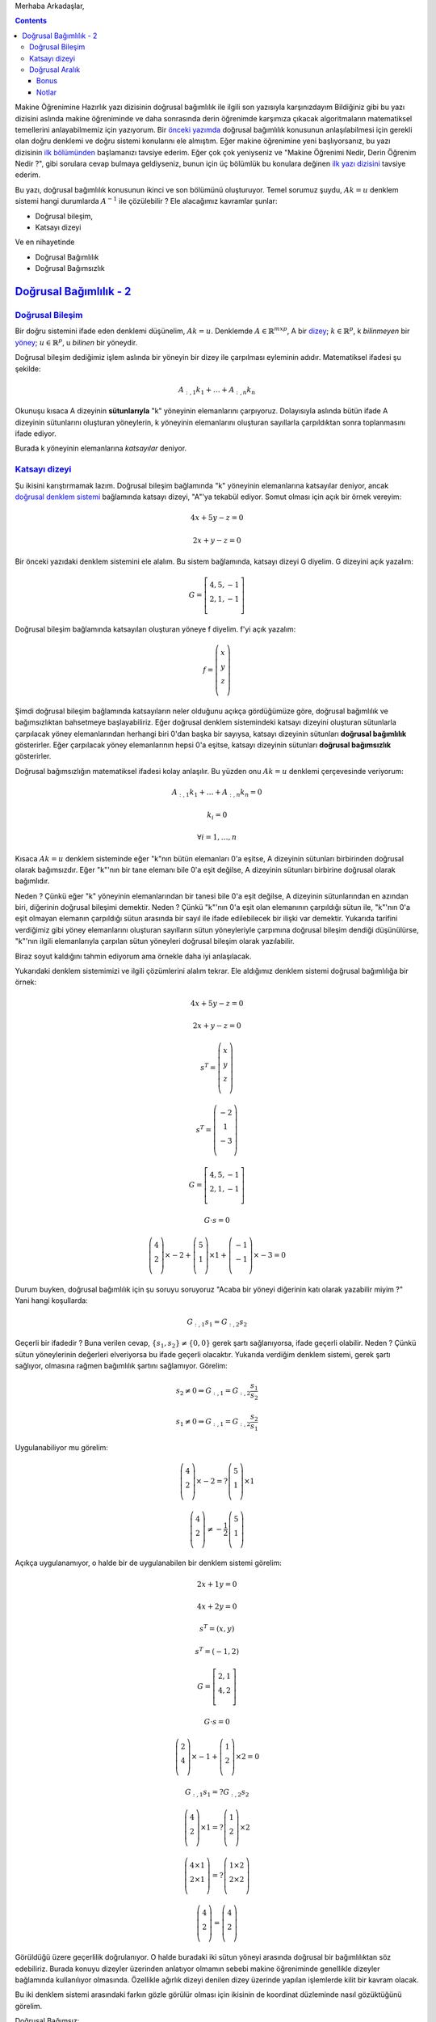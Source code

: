 .. title: Makine Öğrenimine Hazırlık 2.1 Doğrusal Cebir 5
.. slug: makine-ogrenimine-hazirlik-21-dogrusal-cebir-5
.. date: 2017-06-20 03:33:17 UTC+02:00
.. tags: mathjax, doğrusal cebir, yapay-zeka, makine öğrenimi
.. category: 
.. link: 
.. description: 
.. type: text

Merhaba Arkadaşlar,

.. contents::


Makine Öğrenimine Hazırlık yazı dizisinin doğrusal bağımlılık ile ilgili son yazısıyla karşınızdayım
Bildiğiniz gibi bu yazı dizisini aslında makine öğreniminde ve daha sonrasında derin öğrenimde karşımıza çıkacak algoritmaların matematiksel temellerini anlayabilmemiz için yazıyorum.
Bir `önceki yazımda <https://d-k-e.github.io/yapayzeka-eski-metinler/posts/makine-ogrenimine-hazirlik-21-dogrusal-cebir-4/>`_ doğrusal bağımlılık konusunun anlaşılabilmesi için gerekli olan doğru denklemi ve doğru sistemi konularını ele almıştım.
Eğer makine öğrenimine yeni başlıyorsanız, bu yazı dizisinin `ilk bölümünden <https://d-k-e.github.io/yapayzeka-eski-metinler/posts/makine-ogrenimine-hazirlik-21-dogrusal-cebir-1/>`_ başlamanızı tavsiye ederim.
Eğer çok çok yeniyseniz ve "Makine Öğrenimi Nedir, Derin Öğrenim Nedir ?", gibi sorulara cevap bulmaya geldiyseniz, bunun için üç bölümlük bu konulara değinen `ilk yazı dizisini <https://d-k-e.github.io/yapayzeka-eski-metinler/posts/yapay-zeka-ve-derin-ogrenime-giris-1/>`_ tavsiye ederim.

Bu yazı, doğrusal bağımlılık konusunun ikinci ve son bölümünü oluşturuyor.
Temel sorumuz şuydu, :math:`Ak=u` denklem sistemi hangi durumlarda :math:`A^{-1}` ile çözülebilir ?
Ele alacağımız kavramlar şunlar:

- Doğrusal bileşim,
- Katsayı dizeyi

Ve en nihayetinde

- Doğrusal Bağımlılık
- Doğrusal Bağımsızlık



###########################
`Doğrusal Bağımlılık - 2`_
###########################


`Doğrusal Bileşim`_
-------------------

Bir doğru sistemini ifade eden denklemi düşünelim, :math:`Ak=u`.
Denklemde :math:`A{\in}{\mathbb{R}}^{mxp}`, A bir `dizey <https://d-k-e.github.io/yapayzeka-eski-metinler/posts/makine-ogrenimine-hazirlik-21-dogrusal-cebir-1/#dizeyler>`_; :math:`k{\in}{\mathbb{R}^p}`, k *bilinmeyen* bir `yöney <https://d-k-e.github.io/yapayzeka-eski-metinler/posts/makine-ogrenimine-hazirlik-21-dogrusal-cebir-1/#yoneyler>`_; :math:`u{\in}{\mathbb{R}^p}`, u *bilinen* bir yöneydir.

Doğrusal bileşim dediğimiz işlem aslında bir yöneyin bir dizey ile çarpılması eyleminin adıdır.
Matematiksel ifadesi şu şekilde:

.. math::

   A_{:,1}k_1 + {\dots} + A_{:,n}k_n 

Okunuşu kısaca A dizeyinin **sütunlarıyla** "k" yöneyinin elemanlarını çarpıyoruz.
Dolayısıyla aslında bütün ifade A dizeyinin sütunlarını oluşturan yöneylerin, k yöneyinin elemanlarını oluşturan sayıllarla çarpıldıktan sonra toplanmasını ifade ediyor.

Burada k yöneyinin elemanlarına *katsayılar* deniyor.

`Katsayı dizeyi`_
-------------------

Şu ikisini karıştırmamak lazım.
Doğrusal bileşim bağlamında "k" yöneyinin elemanlarına katsayılar deniyor, ancak `doğrusal denklem sistemi <https://d-k-e.github.io/yapayzeka-eski-metinler/posts/makine-ogrenimine-hazirlik-21-dogrusal-cebir-4/#dogru-denklem-sistemi>`_ bağlamında katsayı dizeyi, "A"'ya tekabül ediyor.
Somut olması için açık bir örnek vereyim:

.. math::
   
   4x + 5y - z = 0

   2x + y - z = 0

Bir önceki yazıdaki denklem sistemini ele alalım.
Bu sistem bağlamında, katsayı dizeyi G diyelim.
G dizeyini açık yazalım:

.. math::

   G = \left[
   \begin{array}{r,r,r}
   4, 5, -1 \\
   2, 1, -1 \\
   \end{array}
   \right]


Doğrusal bileşim bağlamında katsayıları oluşturan yöneye f diyelim.
f'yi açık yazalım:

.. math::

   f = \left(
   \begin{array}{r}
   x \\
   y \\
   z \\
   \end{array}
   \right)

Şimdi doğrusal bileşim bağlamında katsayıların neler olduğunu açıkça gördüğümüze göre, doğrusal bağımlılık ve bağımsızlıktan bahsetmeye başlayabiliriz.
Eğer doğrusal denklem sistemindeki katsayı dizeyini oluşturan sütunlarla çarpılacak yöney elemanlarından herhangi biri 0'dan başka bir sayıysa, katsayı dizeyinin sütunları **doğrusal bağımlılık** gösterirler.
Eğer çarpılacak yöney elemanlarının hepsi 0'a eşitse, katsayı dizeyinin sütunları **doğrusal bağımsızlık** gösterirler.

Doğrusal bağımsızlığın matematiksel ifadesi kolay anlaşılır.
Bu yüzden onu :math:`Ak=u` denklemi çerçevesinde veriyorum:

.. math::

   A_{:,1}k_1 + {\dots} + A_{:,n}k_n = 0

   k_i = 0

   {\forall}i = 1, {\dots}, n

Kısaca :math:`Ak=u` denklem sisteminde eğer "k"nın bütün elemanları 0'a eşitse, A dizeyinin sütunları birbirinden doğrusal olarak bağımsızdır.
Eğer "k"'nın bir tane elemanı bile 0'a eşit değilse, A dizeyinin sütunları birbirine doğrusal olarak bağımlıdır.

Neden ? Çünkü eğer "k" yöneyinin elemanlarından bir tanesi bile 0'a eşit değilse, A dizeyinin sütunlarından en azından biri, diğerinin doğrusal bileşimi demektir.
Neden ? Çünkü "k"'nın 0'a eşit olan elemanının çarpıldığı sütun ile, "k"'nın 0'a eşit olmayan elemanın çarpıldığı sütun arasında bir sayıl ile ifade edilebilecek bir ilişki var demektir.
Yukarıda tarifini verdiğimiz gibi yöney elemanlarını oluşturan sayılların sütun yöneyleriyle çarpımına doğrusal bileşim dendiği düşünülürse, "k"'nın ilgili elemanlarıyla çarpılan sütun yöneyleri doğrusal bileşim olarak yazılabilir.

Biraz soyut kaldığını tahmin ediyorum ama örnekle daha iyi anlaşılacak.

Yukarıdaki denklem sistemimizi ve ilgili çözümlerini alalım tekrar.
Ele aldığımız denklem sistemi doğrusal bağımlılığa bir örnek:

.. math::

   4x + 5y - z = 0

   2x + y - z = 0

   s^T = \left(
   \begin{array}{c}
   x \\
   y \\
   z \\
   \end{array}
   \right)
   
   s^T = \left(
   \begin{array}{c}
   -2 \\
   1 \\
   -3 \\
   \end{array}
   \right)


   G = \left[
   \begin{array}{c,c,c}
   4, 5, -1 \\
   2, 1, -1 \\
   \end{array}
   \right]

   G {\cdot} s = 0

   \left(
   \begin{array}{c}
   4 \\
   2 \\
   \end{array}
   \right){\times}-2 + 
   \left(
   \begin{array}{c}
   5 \\
   1 \\
   \end{array}
   \right){\times}1 +
   \left(
   \begin{array}{c}
   -1 \\
   -1 \\
   \end{array}
   \right){\times}-3 = 0

Durum buyken, doğrusal bağımlılık için şu soruyu soruyoruz "Acaba bir yöneyi diğerinin katı olarak yazabilir miyim ?" Yani hangi koşullarda:

.. math::

   G_{:,1}s_1 = G_{:,2}s_2

Geçerli bir ifadedir ? Buna verilen cevap, :math:`\{ s_1, s_2 \} \not = \{ 0,0 \}` gerek şartı sağlanıyorsa, ifade geçerli olabilir.
Neden ? Çünkü sütun yöneylerinin değerleri elveriyorsa bu ifade geçerli olacaktır.
Yukarıda verdiğim denklem sistemi, gerek şartı sağlıyor, olmasına rağmen bağımlılık şartını sağlamıyor. Görelim:

.. math::

   s_2 \not = 0 \Rightarrow G_{:,1} = G_{:,2}{\frac{s_1}{s_2}}

   s_1 \not = 0 \Rightarrow G_{:,1} = G_{:,2}{\frac{s_2}{s_1}}


Uygulanabiliyor mu görelim:

.. math::

   \left(
   \begin{array}{c}
   4 \\
   2 \\
   \end{array}
   \right){\times}-2 = ?
   \left(
   \begin{array}{c}
   5 \\
   1 \\
   \end{array}
   \right){\times}1

   \left(
   \begin{array}{c}
   4 \\
   2 \\
   \end{array}
   \right) \not = - \frac{1}{2} \left(
   \begin{array}{c}
   5 \\
   1 \\
   \end{array}
   \right)

Açıkça uygulanamıyor, o halde bir de uygulanabilen bir denklem sistemi görelim:

.. math::

   2x + 1y  = 0

   4x + 2y  = 0

   s^T = \left( x,y \right)

   s^T = \left( -1,2 \right)

   G = \left[
   \begin{array}{c,c,c}
   2, 1 \\
   4, 2 \\
   \end{array}
   \right]

   G {\cdot} s = 0

   \left(
   \begin{array}{c}
   2 \\
   4 \\
   \end{array}
   \right){\times} -1 + 
   \left(
   \begin{array}{c}
   1 \\
   2 \\
   \end{array}
   \right){\times}2 = 0

   G_{:,1}s_1 =? G_{:,2}s_2
  
   \left(
   \begin{array}{c}
   4 \\
   2 \\
   \end{array}
   \right){\times}1
   =? \left(
   \begin{array}{c}
   1 \\
   2 \\
   \end{array}
   \right){\times}2

   \left(
   \begin{array}{c}
   4 {\times}1 \\
   2 {\times}1  \\
   \end{array}
   \right)
   =? \left(
   \begin{array}{c}
   1 {\times}2  \\
   2 {\times}2  \\
   \end{array}
   \right)

   \left(
   \begin{array}{c}
   4 \\
   2 \\
   \end{array}
   \right) = \left(
   \begin{array}{c}
   4 \\
   2 \\
   \end{array}
   \right)

Görüldüğü üzere geçerlilik doğrulanıyor. O halde buradaki iki sütun yöneyi arasında doğrusal bir bağımlılıktan söz edebiliriz.
Burada konuyu dizeyler üzerinden anlatıyor olmamın sebebi makine öğreniminde genellikle dizeyler bağlamında kullanılıyor olmasında.
Özellikle ağırlık dizeyi denilen dizey üzerinde yapılan işlemlerde kilit bir kavram olacak.

Bu iki denklem sistemi arasındaki farkın gözle görülür olması için ikisinin de koordinat düzleminde nasıl gözüktüğünü görelim.

Doğrusal Bağımsız:

.. image:: /images/MÖ-Hazırlık-21/dogrusalBagimsiz.png


Doğrusal Bağımlı:

.. image:: /images/MÖ-Hazırlık-21/dogrusalBagimli.png


Verdiğim örneklerden de görüleceği üzere aslında doğrusal bağımlılık gösteren denklemleri niteleyen yöneyler, aynı doğrunun birer parçası, doğrusal bağımlılık *göstermeyen* denklemleri niteleyen yöneyler, kesişen ama aynı yönde olmayan doğrulara ait.

`Doğrusal Aralık`_
--------------------

Bu aslında ayrı bir başlık gerektirmeyen bir kavram.
Bir denklem sisteminin katsayı dizeyinin sütunlarını oluşturan yöneylerle yapılan doğrusal bileşimlerin tümüne **sütun alanı** denir.
Yer yer *doğrusal aralık*, ya da kısaca *aralık* olarak da ifade edilir.
Doğrusal aralık ifadesi genel olarak bir yöneyler kümesinin olası bütün doğrusal bileşimleri sonucuna denir.
Bizim ele aldığımız konu yalnızca katsayı dizeyinin sütunları bağlamında olduğundan *sütun alanı* ifadesi bana daha uygun görünüyor.
Aralık sözcüğü aslında durumu çok iyi karşılamıyor, yayılım, veya içerim daha iyi karşılıyor.
Bunu örneği verdikten sonra daha iyi göreceksiniz diye umuyorum.

Doğrusal Aralık için hızlıca bir örnek vereyim [1]_:

Diyelim ki Y bir yöney uzayı, A'da bu uzayın bir alt kümesi.
Eğer Y yöney uzayının her yöneyi, A'daki yöneylerin doğrusal bileşimi olarak yazılabiliyorsa, Y, A'nın doğrusal aralığındadır.
Matematiksel olarak ifade edecek olursak:

.. math::

   A \subset Y

   A = \{v_1, v_2, {\dots}, v_n \}

Eğer :math:`Y = c_1v_1 + c_2v_2 + {\dots} + c_nv_n` ise DAralık(A) = Y.

Örneğin :math:`v_1 = \{1, 0, 0 \}` ve :math:`v_2 = \{ 0, 1, 1 \}` yöneylerinin doğrusal aralığını görelim.

.. math::

   c_1v^{T}_1 + c_2v^{T}_2 = c_1 \left(
   \begin{array}{c}
   1 \\
   0 \\
   0 \\
   \end{array}
   \right) + \left(
   \begin{array}{c}
   0 \\
   1 \\
   1 \\
   \end{array}
   \right) = \left(
   \begin{array}{c}
   c_1 \\
   c_2 \\
   c_2 \\
   \end{array}
   \right)

Görüldüğü üzere :math:`v_1` ve :math:`v_2` yöneylerinin doğrusal aralığı :math:`{\mathbb{R}}^3` kümesindeki ikinci ve üçüncü elemanı aynı olan yöneylerin tamamını kapsar.
Neden ? Çünkü bu şartı sağlayan bütün yöneyleri :math:`v_1` ve :math:`v_2` doğrusal bileşimi ile ifade edebilirsiniz.
Örneğin :math:`v_5 = \{ 8, 10, 10 \}` yöneyini ele alalım.
Görüldüğü üzere yukarıdaki şartı sağlayan bir yöney.
Bu yöneyin nasıl :math:`v_1` ve :math:`v_2` doğrusal bileşimi ile ifade edildiğini görelim:

.. math::

   v_5^{T} = \left(
   \begin{array}{c}
   8 \\
   10 \\
   10 \\
   \end{array}
   \right) =  \left(
   \begin{array}{c}
   1 \\
   0 \\
   0 \\
   \end{array}
   \right) {\times} 8 + \left(
   \begin{array}{c}
   0 \\
   1 \\
   1 \\
   \end{array}
   \right) {\times} 10

Bu haliyle bakıldığında :math:`v_5` yöneyinin örnekteki doğrusal bileşimin şekliyle örtüştüğü görülüyor.


Bonus
#########

Ufak bir bonus olarak, grafikleri çizerken kullandığım kodu da burada paylaşıyorum:


.. code-block:: python

    import numpy as np  
    import matplotlib.pyplot as plt  
    def graph(formula, x_range):  
        x = np.array(x_range)  
        y = eval(formula)
        return x,y
    #
    # Doğrusal Bağımlı
    #
    graphX, graphY = graph('-2*x', range(4))
    plt.plot(graphX, graphY, label="Doğrusal bağımlı")
    plt.legend()
    plt.show()

    # Doğrusal Bağımsız
    #
    graphX1, graphY1 =graph('(-2*2*x +3)/-1', range(3))
    graphX, graphY = graph('(-2*4*x +3)/-5', range(3))
    plt.plot(graphX, graphY, label="Doğrusal Bağımsız 1")
    plt.plot(graphX1, graphY1, label="Doğrusal Bağımsız 2")
    plt.legend()
    plt.show()


Bu yazıyı burada bitiriyorum.
Bundan sonraki yazı şu zamana kadar anlata geldiğim kavramların tamamını barındırarak, yazının başında temel soru olarak addettiğim ve :math:`Ak=u` denklem sistemi hangi durumlarda :math:`A^{-1}` ile çözülebilir sorusuna bir yanıt vereceğim.
Sizin konuya eklemek istediğiniz bir şey varsa yorumlarda belirtin lütfen.

Sağlıcakla,

Kaan
           
Notlar
###############

.. [1] Örneği aldığım `site <http://math.bard.edu/belk/math213s14/LinearCombinationsAndSpanRevised.pdf>`_
